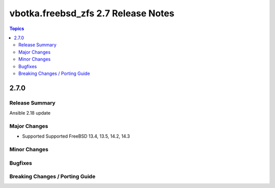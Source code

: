 ====================================
vbotka.freebsd_zfs 2.7 Release Notes
====================================

.. contents:: Topics


2.7.0
=====

Release Summary
---------------
Ansible 2.18 update

Major Changes
-------------
* Supported Supported FreeBSD 13.4, 13.5, 14.2, 14.3

Minor Changes
-------------

Bugfixes
--------

Breaking Changes / Porting Guide
--------------------------------
